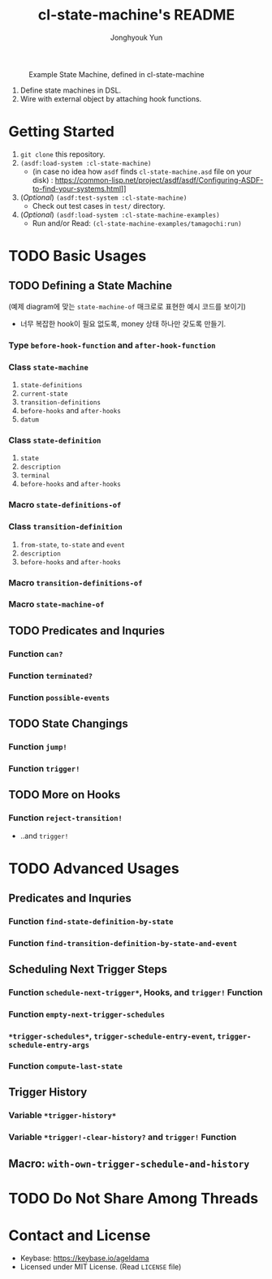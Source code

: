 #+TITLE: cl-state-machine's README
#+AUTHOR: Jonghyouk Yun


#+CAPTION: Example State Machine, defined in cl-state-machine
#+NAME:   fig:Example-State-Machine.png
[[./doc/ya-tamagochi.png]]


  1) Define state machines in DSL.
  2) Wire with external object by attaching hook functions.


* Getting Started
  1) ~git clone~ this repository.
  2) ~(asdf:load-system :cl-state-machine)~
     - (in case no idea how =asdf= finds ~cl-state-machine.asd~ file
       on your disk) :
       https://common-lisp.net/project/asdf/asdf/Configuring-ASDF-to-find-your-systems.html]]
  3) (/Optional/) ~(asdf:test-system :cl-state-machine)~
     - Check out test cases in ~test/~ directory.
  4) (/Optional/) ~(asdf:load-system :cl-state-machine-examples)~
     - Run and/or Read: ~(cl-state-machine-examples/tamagochi:run)~



* TODO Basic Usages

** TODO Defining a State Machine

   (예제 diagram에 맞는 ~state-machine-of~ 매크로로 표현한 예시 코드를 보이기)

     - 너무 복잡한 hook이 필요 없도록, money 상태 하나만 갖도록
       만들기.

*** Type ~before-hook-function~ and ~after-hook-function~

*** Class ~state-machine~
    1) ~state-definitions~
    2) ~current-state~
    3) ~transition-definitions~
    4) ~before-hooks~ and ~after-hooks~
    5) ~datum~

*** Class ~state-definition~
    1) ~state~
    2) ~description~
    3) ~terminal~
    4) ~before-hooks~ and ~after-hooks~

*** Macro ~state-definitions-of~

*** Class ~transition-definition~
    1) ~from-state~, ~to-state~ and ~event~
    2) ~description~
    3) ~before-hooks~ and ~after-hooks~

*** Macro ~transition-definitions-of~

*** Macro ~state-machine-of~



** TODO Predicates and Inquries

*** Function ~can?~

*** Function ~terminated?~

*** Function ~possible-events~



** TODO State Changings

*** Function ~jump!~

*** Function ~trigger!~



** TODO More on Hooks

*** Function ~reject-transition!~
    - ..and ~trigger!~




* TODO Advanced Usages


** Predicates and Inquries

*** Function ~find-state-definition-by-state~

*** Function ~find-transition-definition-by-state-and-event~




** Scheduling Next Trigger Steps

*** Function ~schedule-next-trigger*~, Hooks, and ~trigger!~ Function

*** Function ~empty-next-trigger-schedules~

*** ~*trigger-schedules*~, ~trigger-schedule-entry-event~, ~trigger-schedule-entry-args~

*** Function ~compute-last-state~


** Trigger History

*** Variable ~*trigger-history*~

*** Variable ~*trigger!-clear-history?~ and ~trigger!~ Function

** Macro: ~with-own-trigger-schedule-and-history~





* TODO Do Not Share Among Threads

* Contact and License
  - Keybase: [[https://keybase.io/ageldama]]
  - Licensed under MIT License. (Read ~LICENSE~ file)

